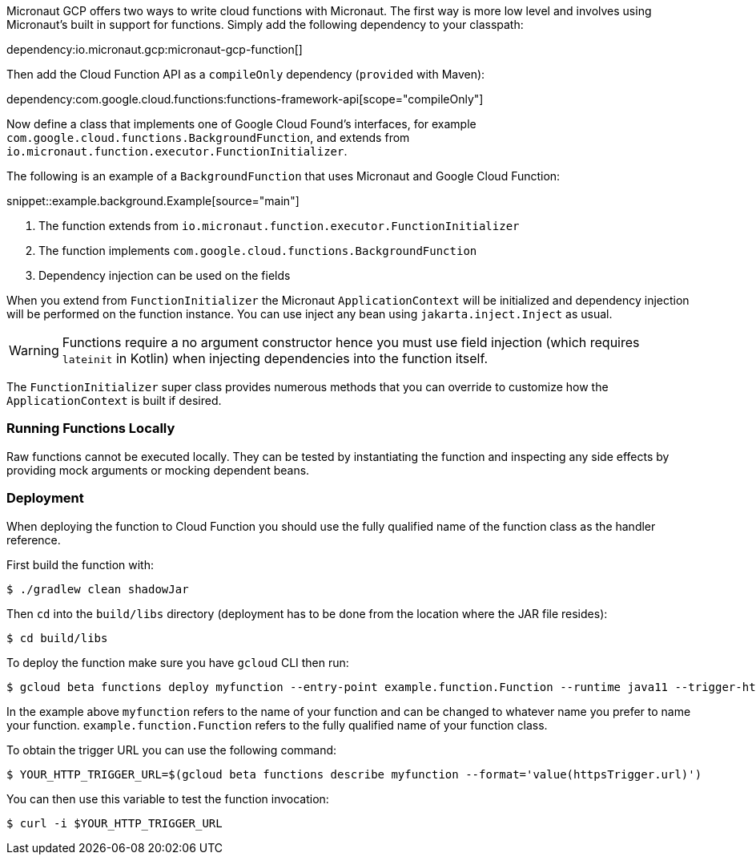 Micronaut GCP offers two ways to write cloud functions with Micronaut. The first way is more low level and involves using Micronaut's built in support for functions. Simply add the following dependency to your classpath:

dependency:io.micronaut.gcp:micronaut-gcp-function[]

Then add the Cloud Function API as a `compileOnly` dependency (`provided` with Maven):

dependency:com.google.cloud.functions:functions-framework-api[scope="compileOnly"]

Now define a class that implements one of Google Cloud Found's interfaces, for example `com.google.cloud.functions.BackgroundFunction`, and extends from `io.micronaut.function.executor.FunctionInitializer`.

The following is an example of a `BackgroundFunction` that uses Micronaut and Google Cloud Function:

snippet::example.background.Example[source="main"]

<1> The function extends from `io.micronaut.function.executor.FunctionInitializer`
<2> The function implements `com.google.cloud.functions.BackgroundFunction`
<3> Dependency injection can be used on the fields

When you extend from `FunctionInitializer` the Micronaut `ApplicationContext` will be initialized and dependency injection will be performed on the function instance. You can use inject any bean using `jakarta.inject.Inject` as usual.

WARNING: Functions require a no argument constructor hence you must use field injection (which requires `lateinit` in Kotlin) when injecting dependencies into the function itself.

The `FunctionInitializer` super class provides numerous methods that you can override to customize how the `ApplicationContext` is built if desired.

=== Running Functions Locally

Raw functions cannot be executed locally. They can be tested by instantiating the function and inspecting any side effects by providing mock arguments or mocking dependent beans.

=== Deployment

When deploying the function to Cloud Function you should use the fully qualified name of the function class as the handler reference.

First build the function with:

```bash
$ ./gradlew clean shadowJar
```

Then `cd` into the `build/libs` directory (deployment has to be done from the location where the JAR file resides):

```bash
$ cd build/libs
```

To deploy the function make sure you have `gcloud` CLI then run:

```bash
$ gcloud beta functions deploy myfunction --entry-point example.function.Function --runtime java11 --trigger-http
```

In the example above `myfunction` refers to the name of your function and can be changed to whatever name you prefer to name your function. `example.function.Function` refers to the fully qualified name of your function class.

To obtain the trigger URL you can use the following command:

```bash
$ YOUR_HTTP_TRIGGER_URL=$(gcloud beta functions describe myfunction --format='value(httpsTrigger.url)')
```

You can then use this variable to test the function invocation:

```bash
$ curl -i $YOUR_HTTP_TRIGGER_URL
```
